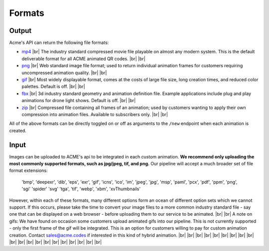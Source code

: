 
.. |br| raw:: html

   <br />

Formats
#######


.. _output:

Output
------

Acme's API can return the following file formats:

-  `mp4 <https://en.wikipedia.org/wiki/MPEG-4_Part_14>`_  |br| The industry standard compressed movie file playable on almost any modern system. This is the default deliverable format for all ACME animated QR codes. |br|  |br|
-  `png <https://en.wikipedia.org/wiki/Portable_Network_Graphics>`_  |br|  Web standard image file format; used to return individual animation frames for customers requiring uncompressed animation quality. |br|  |br|
-  `gif <https://en.wikipedia.org/wiki/GIF>`_   |br|  Most widely displayable format, comes at the costs of large file size, long creation times, and reduced color palettes. Default is off. |br|  |br|
-  `fbx <https://en.wikipedia.org/wiki/FBX>`_   |br| 3d industry standard geometry and animation definition file. Example applications include plug and play animations for drone light shows. Default is off. |br|  |br|
-  `zip <https://en.wikipedia.org/wiki/ZIP_(file_format)>`_   |br| Compressed file containing all frames of an animation; used by customers wanting to apply their own compression into animation files. Available to subscribers only. |br|  |br|

All of the above formats can be directly toggled on or off as arguments to the ``/new`` endpoint when each animation is created.


.. _input:

Input
-----

Images can be uploaded to ACME's api to be integrated in each custom animation. **We recommend only uploading the most commonly supported formats, such as jpg/jpeg, tif, and png.** Our pipeline will accept a much broader set of file format extensions:

    'bmp',
    'deepexr',
    'dib',
    'eps',
    'exr',
    'gif',
    'icns',
    'ico',
    'im',
    'jpeg',
    'jpg',
    'msp',
    'paml',
    'pcx',
    'pdf',
    'ppm',
    'png',
    'sgi'
    'spider'
    'svg'
    'tga',
    'tif',
    'webp',
    'xbm',
    'xvThumbnails'

However, within each of these formats, many different options form an ocean of different option sets which we cannot support. If this occurs, please take the time to convert your image files to a more common industry standard file - say one that can be displayed on a web browser - before uploading them to our service to be animated.
|br|
|br|
A note on gifs: We have found on occasion some customers upload animated gifs into our pipeline. This is not currently supported - only the first frame of the gif will be integrated. This is an option for customers willing to pay for custom animation creation. Contact sales@acme.codes if interested in this kind of hybrid animation.
|br|
|br|
|br|
|br|
|br|
|br|
|br|
|br|
|br|
|br|
|br|
|br|
|br|
|br|
|br|
|br|
|br|
|br|
|br|
|br|

